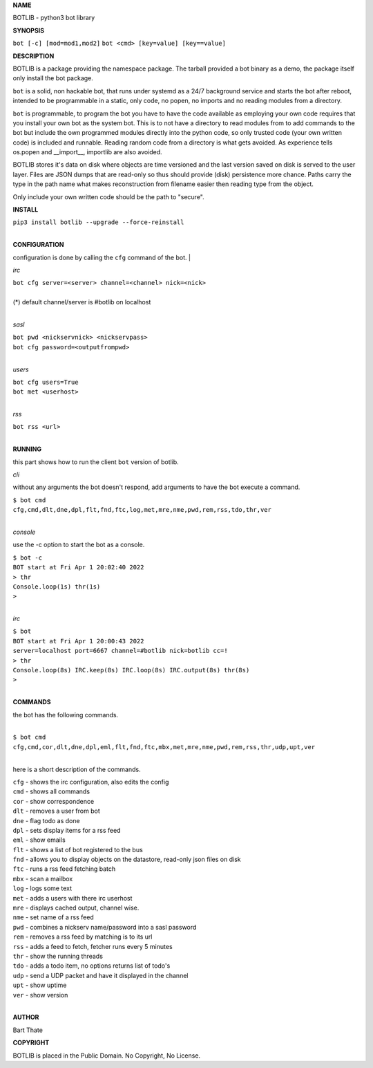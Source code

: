 **NAME**

BOTLIB - python3 bot library


**SYNOPSIS**


``bot [-c] [mod=mod1,mod2]``
``bot <cmd> [key=value] [key==value]``


**DESCRIPTION**

BOTLIB is a package providing the namespace package. The tarball provided a
bot binary as a demo, the package itself only install the bot package.

``bot`` is a solid, non hackable bot, that runs under systemd as a 24/7
background service and starts the bot after reboot, intended to be
programmable in a static, only code, no popen, no imports and no reading
modules from a directory.

``bot`` is programmable, to program the bot you have to have the code
available as employing your own code requires that you install your own bot as
the system bot. This is to not have a directory to read modules from to add
commands to the bot but include the own programmed modules directly into the
python code, so only trusted code (your own written code) is included and
runnable. Reading random code from a directory is what gets avoided. As
experience tells os.popen and __import__, importlib are also avoided. 

BOTLIB stores it's data on disk where objects are time versioned and the
last version saved on disk is served to the user layer. Files are JSON dumps
that are read-only so thus should provide (disk) persistence more chance.
Paths carry the type in the path name what makes reconstruction from filename
easier then reading type from the object.

Only include your own written code should be the path to "secure".


**INSTALL**


| ``pip3 install botlib --upgrade --force-reinstall``
|

**CONFIGURATION**

configuration is done by calling the ``cfg`` command of the bot.
|

*irc*


| ``bot cfg server=<server> channel=<channel> nick=<nick>``
|
| (*) default channel/server is #botlib on localhost
|

*sasl*


| ``bot pwd <nickservnick> <nickservpass>``
| ``bot cfg password=<outputfrompwd>``
|

*users*


| ``bot cfg users=True``
| ``bot met <userhost>``
|

*rss*

| ``bot rss <url>``
|

**RUNNING**

this part shows how to run the client ``bot`` version of botlib.

*cli*

without any arguments the bot doesn't respond, add arguments to have the bot execute a
command.

| ``$ bot cmd``
| ``cfg,cmd,dlt,dne,dpl,flt,fnd,ftc,log,met,mre,nme,pwd,rem,rss,tdo,thr,ver``
|

*console*

use the -c option to start the bot as a console.

| ``$ bot -c``
| ``BOT start at Fri Apr 1 20:02:40 2022``
| ``> thr``
| ``Console.loop(1s) thr(1s)``
| ``>`` 
|

*irc*


| ``$ bot``
| ``BOT start at Fri Apr 1 20:00:43 2022``
| ``server=localhost port=6667 channel=#botlib nick=botlib cc=!``
| ``> thr``
| ``Console.loop(8s) IRC.keep(8s) IRC.loop(8s) IRC.output(8s) thr(8s)``
| ``>`` 
|


**COMMANDS**

the bot has the following commands.

|
| ``$ bot cmd``
| ``cfg,cmd,cor,dlt,dne,dpl,eml,flt,fnd,ftc,mbx,met,mre,nme,pwd,rem,rss,thr,udp,upt,ver``
|

here is a short description of the commands.

| ``cfg`` - shows the irc configuration, also edits the config
| ``cmd`` - shows all commands
| ``cor`` - show correspondence 
| ``dlt`` - removes a user from bot
| ``dne`` - flag todo as done
| ``dpl`` - sets display items for a rss feed
| ``eml`` - show emails
| ``flt`` - shows a list of bot registered to the bus
| ``fnd`` - allows you to display objects on the datastore, read-only json files on disk 
| ``ftc`` - runs a rss feed fetching batch
| ``mbx`` - scan a mailbox
| ``log`` - logs some text
| ``met`` - adds a users with there irc userhost
| ``mre`` - displays cached output, channel wise.
| ``nme`` - set name of a rss feed
| ``pwd`` - combines a nickserv name/password into a sasl password
| ``rem`` - removes a rss feed by matching is to its url
| ``rss`` - adds a feed to fetch, fetcher runs every 5 minutes
| ``thr`` - show the running threads
| ``tdo`` - adds a todo item, no options returns list of todo's
| ``udp`` - send a UDP packet and have it displayed in the channel
| ``upt`` - show uptime
| ``ver`` - show version
|


**AUTHOR**

Bart Thate


**COPYRIGHT**

BOTLIB is placed in the Public Domain. No Copyright, No License.
